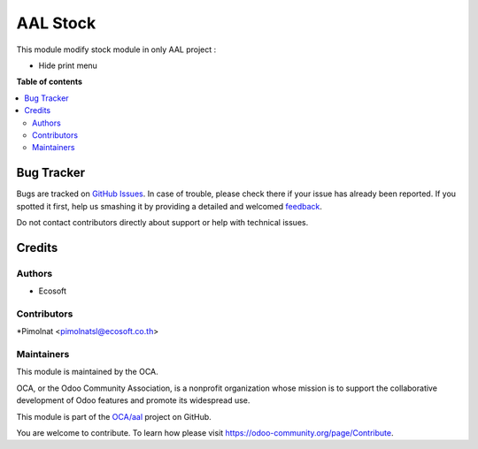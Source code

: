 =========
AAL Stock
=========

.. !!!!!!!!!!!!!!!!!!!!!!!!!!!!!!!!!!!!!!!!!!!!!!!!!!!!
   !! This file is generated by oca-gen-addon-readme !!
   !! changes will be overwritten.                   !!
   !!!!!!!!!!!!!!!!!!!!!!!!!!!!!!!!!!!!!!!!!!!!!!!!!!!!

.. |badge1| image:: https://img.shields.io/badge/maturity-Beta-yellow.png
    :target: https://odoo-community.org/page/development-status
    :alt: Beta
.. |badge2| image:: https://img.shields.io/badge/licence-AGPL--3-blue.png
    :target: http://www.gnu.org/licenses/agpl-3.0-standalone.html
    :alt: License: AGPL-3
.. |badge3| image:: https://img.shields.io/badge/github-OCA%2Faal-lightgray.png?logo=github
    :target: https://github.com/OCA/aal/tree/12.0/aal_stock
    :alt: OCA/aal
.. |badge4| image:: https://img.shields.io/badge/weblate-Translate%20me-F47D42.png
    :target: https://translation.odoo-community.org/projects/aal-12-0/aal-12-0-aal_stock
    :alt: Translate me on Weblate

|badge1| |badge2| |badge3| |badge4| 

This module modify stock module in only AAL project :

* Hide print menu

**Table of contents**

.. contents::
   :local:

Bug Tracker
===========

Bugs are tracked on `GitHub Issues <https://github.com/OCA/aal/issues>`_.
In case of trouble, please check there if your issue has already been reported.
If you spotted it first, help us smashing it by providing a detailed and welcomed
`feedback <https://github.com/OCA/aal/issues/new?body=module:%20aal_stock%0Aversion:%2012.0%0A%0A**Steps%20to%20reproduce**%0A-%20...%0A%0A**Current%20behavior**%0A%0A**Expected%20behavior**>`_.

Do not contact contributors directly about support or help with technical issues.

Credits
=======

Authors
~~~~~~~

* Ecosoft

Contributors
~~~~~~~~~~~~

*Pimolnat <pimolnatsl@ecosoft.co.th>

Maintainers
~~~~~~~~~~~

This module is maintained by the OCA.

.. image:: https://odoo-community.org/logo.png
   :alt: Odoo Community Association
   :target: https://odoo-community.org

OCA, or the Odoo Community Association, is a nonprofit organization whose
mission is to support the collaborative development of Odoo features and
promote its widespread use.

This module is part of the `OCA/aal <https://github.com/OCA/aal/tree/12.0/aal_stock>`_ project on GitHub.

You are welcome to contribute. To learn how please visit https://odoo-community.org/page/Contribute.
